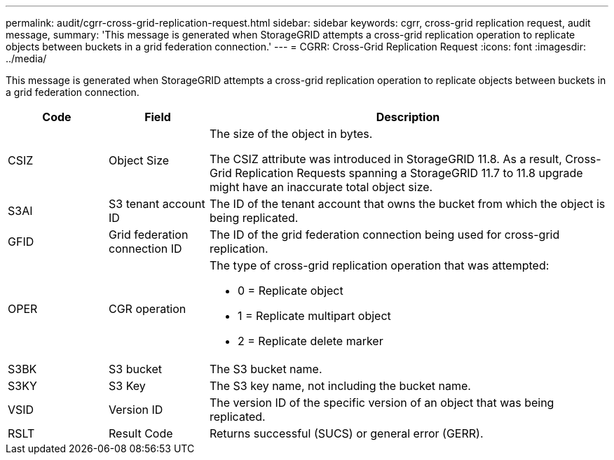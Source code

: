 ---
permalink: audit/cgrr-cross-grid-replication-request.html
sidebar: sidebar
keywords: cgrr, cross-grid replication request, audit message,
summary: 'This message is generated when StorageGRID attempts a cross-grid replication operation to replicate objects between buckets in a grid federation connection.'
---
= CGRR: Cross-Grid Replication Request
:icons: font
:imagesdir: ../media/

[.lead]
This message is generated when StorageGRID attempts a cross-grid replication operation to replicate objects between buckets in a grid federation connection.

[cols="1a,1a,4a" options="header"]
|===
| Code| Field| Description

| CSIZ
| Object Size
| The size of the object in bytes.

The CSIZ attribute was introduced in StorageGRID 11.8. As a result, Cross-Grid Replication Requests spanning a StorageGRID 11.7 to 11.8 upgrade might have an inaccurate total object size.

| S3AI
| S3 tenant account ID
| The ID of the tenant account that owns the bucket from which the object is being replicated.

| GFID
| Grid federation connection ID
| The ID of the grid federation connection being used for cross-grid replication.

| OPER
| CGR operation
| The type of cross-grid replication operation that was attempted:

* 0 = Replicate object
* 1 = Replicate multipart object
* 2 = Replicate delete marker
 
| S3BK
| S3 bucket 
| The S3 bucket name.

| S3KY
| S3 Key
| The S3 key name, not including the bucket name.

| VSID
| Version ID
| The version ID of the specific version of an object that was being replicated.

| RSLT
| Result Code
| Returns successful (SUCS) or general error (GERR).

|===

// 2023 SEP 25, SGWS-27585